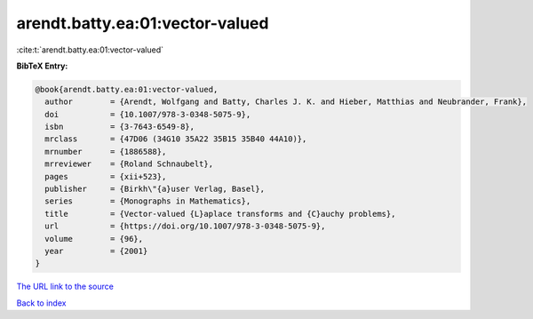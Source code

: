 arendt.batty.ea:01:vector-valued
================================

:cite:t:`arendt.batty.ea:01:vector-valued`

**BibTeX Entry:**

.. code-block:: bibtex

   @book{arendt.batty.ea:01:vector-valued,
     author        = {Arendt, Wolfgang and Batty, Charles J. K. and Hieber, Matthias and Neubrander, Frank},
     doi           = {10.1007/978-3-0348-5075-9},
     isbn          = {3-7643-6549-8},
     mrclass       = {47D06 (34G10 35A22 35B15 35B40 44A10)},
     mrnumber      = {1886588},
     mrreviewer    = {Roland Schnaubelt},
     pages         = {xii+523},
     publisher     = {Birkh\"{a}user Verlag, Basel},
     series        = {Monographs in Mathematics},
     title         = {Vector-valued {L}aplace transforms and {C}auchy problems},
     url           = {https://doi.org/10.1007/978-3-0348-5075-9},
     volume        = {96},
     year          = {2001}
   }
`The URL link to the source <https://doi.org/10.1007/978-3-0348-5075-9>`_


`Back to index <../By-Cite-Keys.html>`_
